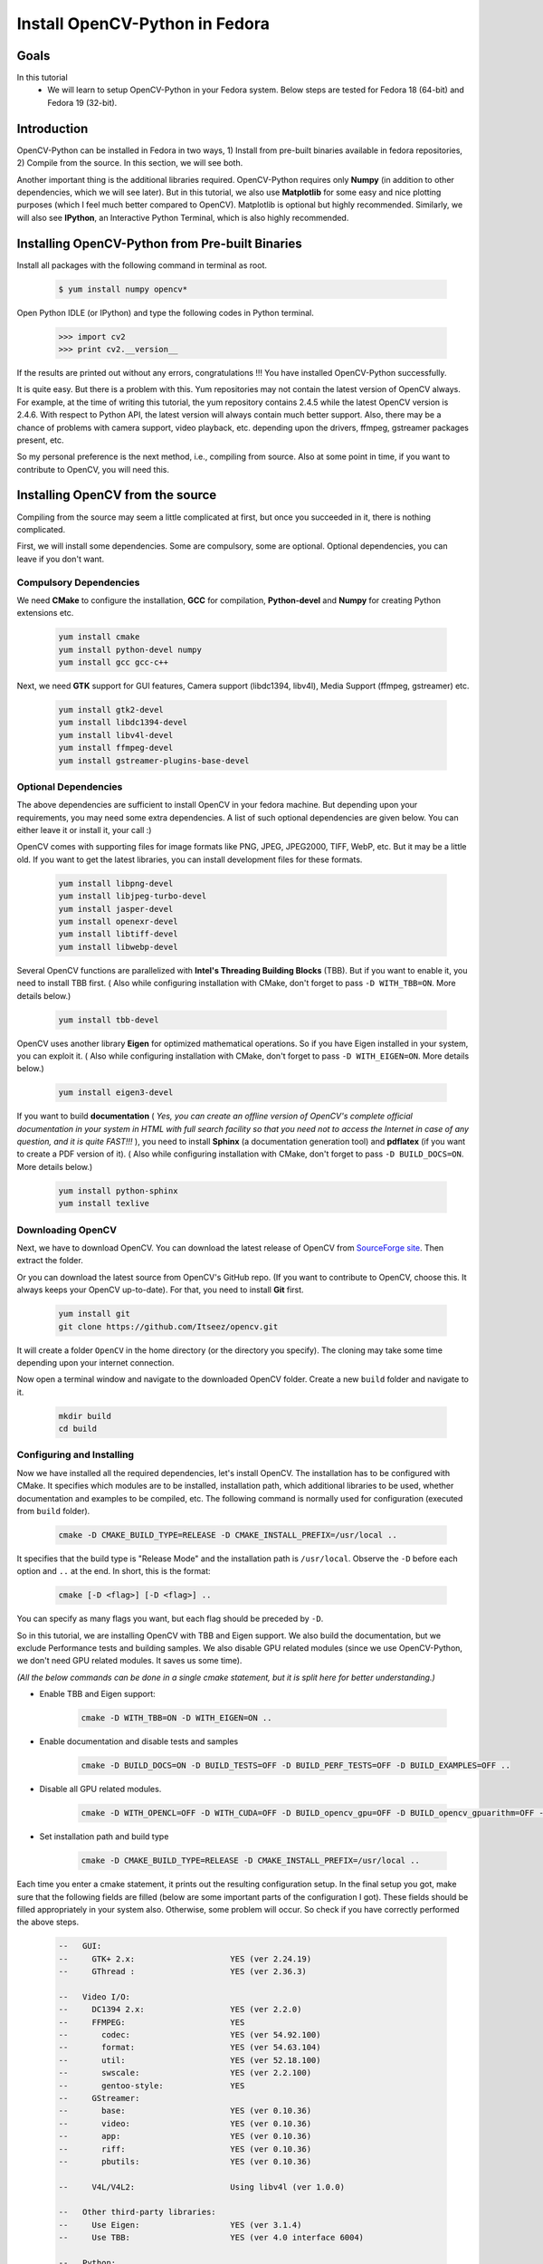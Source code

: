 .. _Install-OpenCV-Python-in-Fedora:

Install OpenCV-Python in Fedora
*********************************

Goals
======

In this tutorial
    * We will learn to setup OpenCV-Python in your Fedora system. Below steps are tested for Fedora 18 (64-bit) and Fedora 19 (32-bit).

Introduction
==================

OpenCV-Python can be installed in Fedora in two ways, 1) Install from pre-built binaries available in fedora repositories,  2) Compile from the source. In this section, we will see both.

Another important thing is the additional libraries required. OpenCV-Python requires only **Numpy** (in addition to other dependencies, which we will see later). But in this tutorial, we also use **Matplotlib** for some easy and nice plotting purposes (which I feel much better compared to OpenCV). Matplotlib is optional but highly recommended. Similarly, we will also see **IPython**, an Interactive Python Terminal, which is also highly recommended.


Installing OpenCV-Python from Pre-built Binaries
===================================================

Install all packages with the following command in terminal as root.

    .. code-block:: bash
    
        $ yum install numpy opencv*
    
Open Python IDLE (or IPython) and type the following codes in Python terminal.

    .. code-block:: python
    
        >>> import cv2
        >>> print cv2.__version__
    
If the results are printed out without any errors, congratulations !!! You have installed OpenCV-Python successfully.

It is quite easy. But there is a problem with this. Yum repositories may not contain the latest version of OpenCV always. For example, at the time of writing this tutorial, the yum repository contains 2.4.5 while the latest OpenCV version is 2.4.6. With respect to Python API, the latest version will always contain much better support. Also, there may be a chance of problems with camera support, video playback, etc. depending upon the drivers, ffmpeg, gstreamer packages present, etc. 

So my personal preference is the next method, i.e., compiling from source. Also at some point in time, if you want to contribute to OpenCV, you will need this.


Installing OpenCV from the source 
===============================

Compiling from the source may seem a little complicated at first, but once you succeeded in it, there is nothing complicated.

First, we will install some dependencies. Some are compulsory, some are optional. Optional dependencies, you can leave if you don't want.


Compulsory Dependencies
---------------------------


We need **CMake** to configure the installation, **GCC** for compilation, **Python-devel** and **Numpy** for creating Python extensions etc.

    .. code-block:: bash
    
        yum install cmake
        yum install python-devel numpy
        yum install gcc gcc-c++


Next, we need **GTK** support for GUI features, Camera support (libdc1394, libv4l), Media Support (ffmpeg, gstreamer) etc.

    .. code-block:: bash

        yum install gtk2-devel
        yum install libdc1394-devel
        yum install libv4l-devel
        yum install ffmpeg-devel
        yum install gstreamer-plugins-base-devel


Optional Dependencies
--------------------------

The above dependencies are sufficient to install OpenCV in your fedora machine. But depending upon your requirements, you may need some extra dependencies. A list of such optional dependencies are given below. You can either leave it or install it, your call :)
        
OpenCV comes with supporting files for image formats like PNG, JPEG, JPEG2000, TIFF, WebP, etc. But it may be a little old. If you want to get the latest libraries, you can install development files for these formats.

    .. code-block:: bash
        
        yum install libpng-devel
        yum install libjpeg-turbo-devel
        yum install jasper-devel
        yum install openexr-devel
        yum install libtiff-devel
        yum install libwebp-devel
        

Several OpenCV functions are parallelized with **Intel's Threading Building Blocks** (TBB). But if you want to enable it, you need to install TBB first. ( Also while configuring installation with CMake, don't forget to pass ``-D WITH_TBB=ON``. More details below.)

    .. code-block:: bash
        
        yum install tbb-devel
        
OpenCV uses another library **Eigen** for optimized mathematical operations. So if you have Eigen installed in your system, you can exploit it. ( Also while configuring installation with CMake, don't forget to pass ``-D WITH_EIGEN=ON``. More details below.)

    .. code-block:: bash
        
        yum install eigen3-devel
        
If you want to build **documentation** ( *Yes, you can create an offline version of OpenCV's complete official documentation in your system in HTML with full search facility so that you need not to access the Internet in case of any question, and it is quite FAST!!!* ), you need to install **Sphinx** (a documentation generation tool) and **pdflatex** (if you want to create a PDF version of it). ( Also while configuring installation with CMake, don't forget to pass ``-D BUILD_DOCS=ON``. More details below.)

    .. code-block:: bash
        
        yum install python-sphinx
        yum install texlive
        

Downloading OpenCV
-----------------------

Next, we have to download OpenCV. You can download the latest release of OpenCV from `SourceForge site <http://sourceforge.net/projects/opencvlibrary/>`_. Then extract the folder.

Or you can download the latest source from OpenCV's GitHub repo. (If you want to contribute to OpenCV, choose this. It always keeps your OpenCV up-to-date). For that, you need to install **Git** first.

    .. code-block:: bash
    
        yum install git
        git clone https://github.com/Itseez/opencv.git
        
It will create a folder ``OpenCV`` in the home directory (or the directory you specify). The cloning may take some time depending upon your internet connection. 

Now open a terminal window and navigate to the downloaded OpenCV folder. Create a new ``build`` folder and navigate to it.

    .. code-block:: bash
    
        mkdir build
        cd build        
        
        
Configuring and Installing
----------------------------

Now we have installed all the required dependencies, let's install OpenCV. The installation has to be configured with CMake. It specifies which modules are to be installed, installation path, which additional libraries to be used, whether documentation and examples to be compiled, etc. The following command is normally used for configuration (executed from ``build`` folder).

    .. code-block:: bash
    
        cmake -D CMAKE_BUILD_TYPE=RELEASE -D CMAKE_INSTALL_PREFIX=/usr/local ..
        
It specifies that the build type is "Release Mode" and the installation path is ``/usr/local``. Observe the ``-D`` before each option and ``..`` at the end. In short, this is the format:

    .. code-block:: bash
        
        cmake [-D <flag>] [-D <flag>] ..
        
You can specify as many flags you want, but each flag should be preceded by ``-D``.

So in this tutorial, we are installing OpenCV with TBB and Eigen support. We also build the documentation, but we exclude Performance tests and building samples. We also disable GPU related modules (since we use OpenCV-Python, we don't need GPU related modules. It saves us some time).

*(All the below commands can be done in a single cmake statement, but it is split here for better understanding.)*

* Enable TBB and Eigen support:

    .. code-block:: bash
        
        cmake -D WITH_TBB=ON -D WITH_EIGEN=ON ..
        
* Enable documentation and disable tests and samples

    .. code-block:: bash
    
        cmake -D BUILD_DOCS=ON -D BUILD_TESTS=OFF -D BUILD_PERF_TESTS=OFF -D BUILD_EXAMPLES=OFF ..
        
* Disable all GPU related modules. 

    .. code-block:: bash
        
        cmake -D WITH_OPENCL=OFF -D WITH_CUDA=OFF -D BUILD_opencv_gpu=OFF -D BUILD_opencv_gpuarithm=OFF -D BUILD_opencv_gpubgsegm=OFF -D BUILD_opencv_gpucodec=OFF -D BUILD_opencv_gpufeatures2d=OFF -D BUILD_opencv_gpufilters=OFF -D BUILD_opencv_gpuimgproc=OFF -D BUILD_opencv_gpulegacy=OFF -D BUILD_opencv_gpuoptflow=OFF -D BUILD_opencv_gpustereo=OFF -D BUILD_opencv_gpuwarping=OFF ..
        
* Set installation path and build type

    .. code-block:: bash
    
        cmake -D CMAKE_BUILD_TYPE=RELEASE -D CMAKE_INSTALL_PREFIX=/usr/local ..
        
        
Each time you enter a cmake statement, it prints out the resulting configuration setup. In the final setup you got, make sure that the following fields are filled (below are some important parts of the configuration I got). These fields should be filled appropriately in your system also. Otherwise, some problem will occur. So check if you have correctly performed the above steps.

    .. code-block:: bash

        --   GUI:     
        --     GTK+ 2.x:                    YES (ver 2.24.19)
        --     GThread :                    YES (ver 2.36.3)

        --   Video I/O:
        --     DC1394 2.x:                  YES (ver 2.2.0)
        --     FFMPEG:                      YES
        --       codec:                     YES (ver 54.92.100)
        --       format:                    YES (ver 54.63.104)
        --       util:                      YES (ver 52.18.100)
        --       swscale:                   YES (ver 2.2.100)
        --       gentoo-style:              YES
        --     GStreamer:                  
        --       base:                      YES (ver 0.10.36)
        --       video:                     YES (ver 0.10.36)
        --       app:                       YES (ver 0.10.36)
        --       riff:                      YES (ver 0.10.36)
        --       pbutils:                   YES (ver 0.10.36)

        --     V4L/V4L2:                    Using libv4l (ver 1.0.0)

        --   Other third-party libraries:
        --     Use Eigen:                   YES (ver 3.1.4)
        --     Use TBB:                     YES (ver 4.0 interface 6004)

        --   Python:
        --     Interpreter:                 /usr/bin/python2 (ver 2.7.5)
        --     Libraries:                   /lib/libpython2.7.so (ver 2.7.5)
        --     numpy:                       /usr/lib/python2.7/site-packages/numpy/core/include (ver 1.7.1)
        --     packages path:               lib/python2.7/site-packages

        --   Documentation:
        --     Build Documentation:         YES
        --     Sphinx:                      /usr/bin/sphinx-build (ver 1.1.3)
        --     PdfLaTeX compiler:           /usr/bin/pdflatex
        -- 
        --   Tests and samples:
        --     Tests:                       NO
        --     Performance tests:           NO
        --     C/C++ Examples:              NO  
        
        
Many other flags and settings are there. It is left for you for further exploration.

Now you build the files using ``make`` command and install it using ``make install`` command. ``make install`` should be executed as root.

    .. code-block:: bash
        
        make
        su
        make install
        
Installation is over. All files are installed in ``/usr/local/`` folder. But to use it, your Python should be able to find the OpenCV module. You have two options for that.

1. **Move the module to any folder in Python Path** : Python path can be found out by entering ``import sys;print sys.path`` in Python terminal. It will print out many locations. Move ``/usr/local/lib/python2.7/site-packages/cv2.so`` to any of this folder. For example,

    .. code-block:: bash
        
        su mv /usr/local/lib/python2.7/site-packages/cv2.so /usr/lib/python2.7/site-packages
        
But you will have to do this every time you install OpenCV. 

2. **Add ``/usr/local/lib/python2.7/site-packages`` to the PYTHON_PATH**: It is to be done only once. Just open ``~/.bashrc`` and add the following line to it, then log out and come back.

    .. code-block:: bash
        
        export PYTHONPATH=$PYTHONPATH:/usr/local/lib/python2.7/site-packages
        
Thus OpenCV installation is finished. Open a terminal and try ``import cv2``.

To build the documentation, just enter the following commands:

    .. code-block:: bash
    
        make docs
        make html_docs
        
Then open ``opencv/build/doc/_html/index.html`` and bookmark it in the browser.


Additional Resources
========================

Exercise
===============        
        
Compile OpenCV from the source in your Fedora machine.
